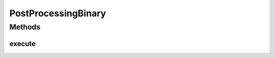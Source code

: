 .. java:import:: mmlib4j.models.datastruct Matrix

.. java:import:: mmlib4j.models.postprocessing PostProcessing

PostProcessingBinary
====================

.. java:package:: mmlib4j.models.postprocessing
   :noindex:

.. java:type:: public class PostProcessingBinary<N> implements PostProcessing<N>

Methods
-------
execute
^^^^^^^

.. java:method:: @Override public Matrix<N> execute(Matrix<N> output)
   :outertype: PostProcessingBinary

